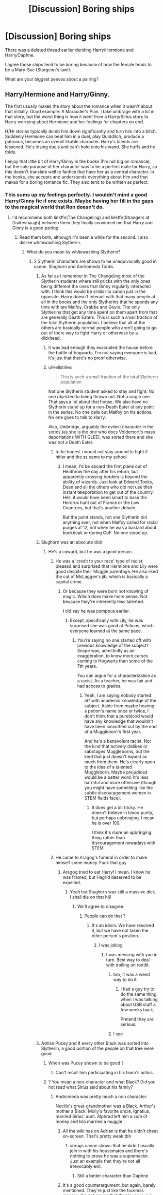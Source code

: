 #+TITLE: [Discussion] Boring ships

* [Discussion] Boring ships
:PROPERTIES:
:Score: 15
:DateUnix: 1563819237.0
:DateShort: 2019-Jul-22
:FlairText: Discussion
:END:
There was a deleted thread earlier deriding Harry/Hermione and Harry/Daphne.

I agree those ships tend to be boring because of how the female tends to be a Mary-Sue (Sturgeon's law!).

What are your biggest peeves about a pairing?


** Harry/Hermione and Harry/Ginny.

The first usually makes the story about the romance when it wasn't about that initially. Good example: A Marauder's Plan. I take umbrage with a lot in that story, but the worst thing is how it went from a Harry/Sirius story to Harry worrying about Hermione and her feelings for chapters on end.

H/Hr stories typically dumb him down significantly and turn him into a bitch. Suddenly Hermione can beat him in a duel, play Quidditch, produce a patronus, becomes an overall likable character. Harry's talents are lessened. He's losing duels and can't hold onto his wand. She huffs and he folds.

I enjoy that little bit of Harry/Ginny in the books (I'm not big on romance), but the sole purpose of her character was to be a perfect mate for Harry, so this doesn't translate well to fanfics that have her as a central character. In the books, she accepts and understands everything about him and that makes for a boring romance fic. They also tend to be written as perfect.
:PROPERTIES:
:Author: Ash_Lestrange
:Score: 27
:DateUnix: 1563821013.0
:DateShort: 2019-Jul-22
:END:

*** This sums up my feelings perfectly. I wouldn't mind a good Harry/Ginny fic if one exists. Maybe having her fill in the gaps to the magical world that Ron doesn't do.
:PROPERTIES:
:Score: 2
:DateUnix: 1563822183.0
:DateShort: 2019-Jul-22
:END:

**** I'd recommend both linkffn(The Changeling) and linkffn(Strangers at Drakeshaugh) between them they finally convinced me that Harry and Ginny is a good pairing.
:PROPERTIES:
:Author: buzzer7326
:Score: 8
:DateUnix: 1563823365.0
:DateShort: 2019-Jul-22
:END:

***** Read them both, although it's been a while for the second. I also dislike whitewashing Slytherin.
:PROPERTIES:
:Score: -4
:DateUnix: 1563823424.0
:DateShort: 2019-Jul-22
:END:

****** What do you mean by whitewashing Slytherin?
:PROPERTIES:
:Author: buzzer7326
:Score: 6
:DateUnix: 1563823538.0
:DateShort: 2019-Jul-22
:END:

******* 2 Slytherin characters are shown to be unequivocally good in canon. Slughorn and Andromeda Tonks.
:PROPERTIES:
:Score: -2
:DateUnix: 1563823615.0
:DateShort: 2019-Jul-22
:END:

******** As far as I remember in The Changeling most of the Slytherin students where still pricks with the only ones being different the ones that Ginny regularly interacted with. I think this would be similar to canon just in the opposite. Harry doesn't interact with that many people at all in the books and the only Slytherins that he spends any time with are Malfoy, Crabbe and Goyle. The only Slytherins that get any time spent on them apart from that are generally Death Eaters. This is such a small fraction of the total Slytherin population. I believe that all of the others are basically normal people who aren't going to go out of there way to fight Harry or otherwise be a dickhead.
:PROPERTIES:
:Author: buzzer7326
:Score: 15
:DateUnix: 1563823982.0
:DateShort: 2019-Jul-23
:END:

********* It was bad enough they evacuated the house before the battle of hogwarts. I'm not saying everyone is bad, it's just that there's no proof otherwise.
:PROPERTIES:
:Score: -1
:DateUnix: 1563824050.0
:DateShort: 2019-Jul-23
:END:


********* u/Hellstrike:
#+begin_quote
  This is such a small fraction of the total Slytherin population
#+end_quote

Not one Slytherin student asked to stay and fight. No one objected to being thrown out. Not a single one. That says a lot about that house. We also have no Slytherin stand up for a non-Death Eater at any point in the series. No one calls out Malfoy on his actions. No one goes to talk to Harry.

Also, Umbridge, arguably the evilest character in the series (as she is the one who does Voldemort's mass deportations WITH GLEE), was sorted there and she was not a Death Eater.
:PROPERTIES:
:Author: Hellstrike
:Score: -7
:DateUnix: 1563835644.0
:DateShort: 2019-Jul-23
:END:

********** to be honest i would not stay around to fight if hitler and the ss came to my school
:PROPERTIES:
:Author: uplock_
:Score: 5
:DateUnix: 1563876375.0
:DateShort: 2019-Jul-23
:END:

*********** I mean, I'd be aboard the first plane out of Heathrow the day after his return, but apparently crossing borders is beyond the ability of wizards. Just look at Edward Tonks, Dean and all the others who did not use their instant teleportation to get out of the country. Hell, it would have been smart to base the Horcrux hunt out of France or the Low Countries, but that's another debate.

But the point stands, not one Slytherin did anything ever, not when Malfoy called for racial purges at 12, not when he was a bastard about buckbeak or during GoF. No one stood up.
:PROPERTIES:
:Author: Hellstrike
:Score: 1
:DateUnix: 1563891984.0
:DateShort: 2019-Jul-23
:END:


******** Slughorn was an absolute dick
:PROPERTIES:
:Author: Bleepbloopbotz2
:Score: 4
:DateUnix: 1563823762.0
:DateShort: 2019-Jul-22
:END:

********* He's a coward, but he was a good person.
:PROPERTIES:
:Score: 1
:DateUnix: 1563823994.0
:DateShort: 2019-Jul-23
:END:

********** He was a 'credit to your race' type of racist, pleased and surprised that Hermione and Lily were good despite their Muggle parentage. He also liked the cut of McLaggen's jib, which is basically a capital crime.
:PROPERTIES:
:Author: ForwardDiscussion
:Score: 11
:DateUnix: 1563831883.0
:DateShort: 2019-Jul-23
:END:

*********** Or because they were born not knowing of magic. Which does make more sense. Not because they're inherently less talented.

I did say he was pompous earlier.
:PROPERTIES:
:Score: 0
:DateUnix: 1563832272.0
:DateShort: 2019-Jul-23
:END:

************ Except, specifically with Lily, he was surprised she was good at Potions, which everyone learned at the same pace.
:PROPERTIES:
:Author: ForwardDiscussion
:Score: 1
:DateUnix: 1563832523.0
:DateShort: 2019-Jul-23
:END:

************* You're saying no one started off with previous knowledge of the subject? Snape was, admittedly as an exaggeration, to know more curses coming to Hogwarts than some of the 7th years.

You can argue for a characterization as a racist. As a teacher, he was fair and had access to grades.
:PROPERTIES:
:Score: 0
:DateUnix: 1563832652.0
:DateShort: 2019-Jul-23
:END:

************** Yeah, I am saying nobody started off with academic knowledge of the subject. Aside from maybe hearing a potion's name once or twice, I don't think that a pureblood would have any knowledge that wouldn't have been smoothed out by the end of a Muggleborn's first year.

And he's a benevolent racist. Not the kind that actively dislikes or sabotages Muggleborns, but the kind that just doesn't expect as much from them. He's clearly open to the idea of a talented Muggleborn. Maybe prejudiced would be a better word. It's less harmful and more offensive (though you might have something like the subtle discouragement women in STEM fields face).
:PROPERTIES:
:Author: ForwardDiscussion
:Score: 2
:DateUnix: 1563832948.0
:DateShort: 2019-Jul-23
:END:

*************** It does get a bit tricky. He doesn't believe in blood purity, but perhaps upbringing. I mean he is over 100.

I think it's more an upbringing thing rather than discouragement nowadays with STEM.
:PROPERTIES:
:Score: 0
:DateUnix: 1563833282.0
:DateShort: 2019-Jul-23
:END:


********** He came to Aragog's funeral in order to make himself some money. Fuck that guy
:PROPERTIES:
:Author: Bleepbloopbotz2
:Score: 6
:DateUnix: 1563824066.0
:DateShort: 2019-Jul-23
:END:

*********** Aragog tried to eat Harry! I mean, I know he was framed, but Hagrid deserved to be expelled.
:PROPERTIES:
:Score: 3
:DateUnix: 1563824287.0
:DateShort: 2019-Jul-23
:END:

************ Yeah but Slughorn was still a massive dick. I shall die on that hill
:PROPERTIES:
:Author: Bleepbloopbotz2
:Score: 3
:DateUnix: 1563824355.0
:DateShort: 2019-Jul-23
:END:

************* We'll agree to disagree.
:PROPERTIES:
:Score: 1
:DateUnix: 1563824479.0
:DateShort: 2019-Jul-23
:END:

************** People can do that ?
:PROPERTIES:
:Author: Bleepbloopbotz2
:Score: 1
:DateUnix: 1563824580.0
:DateShort: 2019-Jul-23
:END:

*************** It's an idiom. We have resolved it, but we have not taken the other person's position.
:PROPERTIES:
:Score: 1
:DateUnix: 1563824721.0
:DateShort: 2019-Jul-23
:END:

**************** I was joking
:PROPERTIES:
:Author: Bleepbloopbotz2
:Score: 1
:DateUnix: 1563824745.0
:DateShort: 2019-Jul-23
:END:

***************** I was messing with you in turn. Best way to deal with trolling on reddit.
:PROPERTIES:
:Score: 1
:DateUnix: 1563825069.0
:DateShort: 2019-Jul-23
:END:

****************** bro, it was a weird way to do it
:PROPERTIES:
:Author: Threedom_isnt_3
:Score: 2
:DateUnix: 1563833378.0
:DateShort: 2019-Jul-23
:END:

******************* I had a guy try to do the same thing when I was talking about USB stuff a few weeks back.

Pretend they are serious.
:PROPERTIES:
:Score: 1
:DateUnix: 1563833455.0
:DateShort: 2019-Jul-23
:END:


****************** I see
:PROPERTIES:
:Author: Bleepbloopbotz2
:Score: 1
:DateUnix: 1563825114.0
:DateShort: 2019-Jul-23
:END:


******** Adrian Pucey and if every other Black was sorted into Slytherin, a good portion of the people on that tree were good.
:PROPERTIES:
:Author: Ash_Lestrange
:Score: 2
:DateUnix: 1563824033.0
:DateShort: 2019-Jul-23
:END:

********* When was Pucey shown to be good ?
:PROPERTIES:
:Author: Bleepbloopbotz2
:Score: 2
:DateUnix: 1563824125.0
:DateShort: 2019-Jul-23
:END:

********** Can't recall him participating in his team's antics.
:PROPERTIES:
:Author: Ash_Lestrange
:Score: 2
:DateUnix: 1563824683.0
:DateShort: 2019-Jul-23
:END:


********* ? You mean a non-character and what Black? Did you not read what Sirius said about his family?
:PROPERTIES:
:Score: 1
:DateUnix: 1563824169.0
:DateShort: 2019-Jul-23
:END:

********** Andromeda was pretty much a non character.

Neville's great-grandmother was a Black. Arthur's mother a Black. Molly's favorite uncle, Ignatius, married Sirius' aunt. Alphrad left him a sum of money and Isla married a muggle
:PROPERTIES:
:Author: Ash_Lestrange
:Score: 8
:DateUnix: 1563824516.0
:DateShort: 2019-Jul-23
:END:

*********** All the wiki has on Adrian is that he didn't cheat on-screen. That's pretty weak tbh
:PROPERTIES:
:Author: Bleepbloopbotz2
:Score: 3
:DateUnix: 1563824688.0
:DateShort: 2019-Jul-23
:END:

************ /shrugs/ canon shows that he didn't usually join in with his housemates and there's nothing to prove he was a supremacist. Just an example that they're not all irrevocably evil.
:PROPERTIES:
:Author: Ash_Lestrange
:Score: 2
:DateUnix: 1563824973.0
:DateShort: 2019-Jul-23
:END:

************* Still a better character than Daphne
:PROPERTIES:
:Author: Bleepbloopbotz2
:Score: 2
:DateUnix: 1563825041.0
:DateShort: 2019-Jul-23
:END:


*********** It's a good counterargument, but again, barely mentioned. They're just like the faceless masses. I'm not saying that the House is evil, but whitewashing them with good characters is just a bit much.
:PROPERTIES:
:Score: 1
:DateUnix: 1563824939.0
:DateShort: 2019-Jul-23
:END:

************ Outside of Draco's crew, and Harry and his friends no house (or character) has very much 'on-screen' presents. All of the Not-Main-Character people are 'barely mentioned' faceless masses. And that's discounting the many adult characters with an unknown house.
:PROPERTIES:
:Author: xenrev
:Score: 2
:DateUnix: 1563833446.0
:DateShort: 2019-Jul-23
:END:

************* I mean they were evacuated at Hogwarts in the final battle. So, it's at the very least a large minority.
:PROPERTIES:
:Score: 0
:DateUnix: 1563834928.0
:DateShort: 2019-Jul-23
:END:

************** The reason they were evacuated for the final battle is 'so they would not have to fight family'. As in not because they themselves were evil.
:PROPERTIES:
:Author: xenrev
:Score: 2
:DateUnix: 1563838592.0
:DateShort: 2019-Jul-23
:END:

*************** Not said in canon.
:PROPERTIES:
:Score: 1
:DateUnix: 1563838637.0
:DateShort: 2019-Jul-23
:END:

**************** Neither is that Slytherins are inherently evil. Or the houses of most adults. Hagrid was most likely a Slytherin based on canon evidence.
:PROPERTIES:
:Author: xenrev
:Score: 1
:DateUnix: 1563838792.0
:DateShort: 2019-Jul-23
:END:

***************** Hagrid was in Gryffindor. Please provide factual evidence.

I didn't say they were. I said that whitewashing the house was a terrible thing. Not every Slytherin was bigoted, but the vast majority of the bigots ended up there.
:PROPERTIES:
:Score: 0
:DateUnix: 1563838991.0
:DateShort: 2019-Jul-23
:END:

****************** Do the books EVER say Hagrid was a Gryffindor? I don't recall them doing so, if I'm wrong, please tell me WHERE the say so. In CoS Tom Riddle, Slytherin Prefect, finds Hagrid with Aragog in Hagrid's Dorm Room. If said dorm room is not in Slytherin how did a Slytherin Prefect get into them? If a third-year Hagrid was not a Slytherin, why would Riddle know his first name and how would he learn about Aragog?

​

You are moving the goalposts: other people are saying not every Slytherin was bigoted, you say that example isn't good enough, that's a side character. They/we are not whitewashing the house, we're pointing out that it has good people in it, and it is not an inherently evil house. Also, there are plenty of not Slytherin bigots.
:PROPERTIES:
:Author: xenrev
:Score: 2
:DateUnix: 1563839527.0
:DateShort: 2019-Jul-23
:END:

******************* Rowling did, in the year 2000. Also on Pottermore.

By that logic, Flitwick isn't a Ravenclaw and Sprout isn't a Hufflepuff.

Did Harry not access other common rooms, and this is Voldemort we are talking about.

I'm stating whitewashing the house isn't good. These fics tend to make canon bigoted characters like Parkinson "good" and that isn't right.

Slughorn and Mrs. Tonks are good yes. But most of the children were awful. Most of the adults were too.

Hell, Daphne Greengrass is a part of Parkinson's posse in canon. You know, the girl who wanted to give up Harry to Lord Voldemort.
:PROPERTIES:
:Score: 1
:DateUnix: 1563839920.0
:DateShort: 2019-Jul-23
:END:

******************** So no more canon than anything else she stated.

Daphne Greengrass is a name that starts with G on a list for OWLs in canon.
:PROPERTIES:
:Author: xenrev
:Score: 0
:DateUnix: 1563840817.0
:DateShort: 2019-Jul-23
:END:

********************* So canon?
:PROPERTIES:
:Score: 1
:DateUnix: 1563841275.0
:DateShort: 2019-Jul-23
:END:

********************** So as canon a Cursed Child and as canon as wizards craping themselves and vanishing the evidence. So, questionably canon. Canon only to those who take the word of god above the actual text in the books.
:PROPERTIES:
:Author: xenrev
:Score: 0
:DateUnix: 1563841411.0
:DateShort: 2019-Jul-23
:END:

*********************** You literally have Hagrid mention it as the house where everyone who has gone bad has gone. You're literally manufacturing evidence to prove your point.

Rowling is literally the authority on anything Harry Potter. She owns it, and despite the occasional contradiction cannot be ignored.
:PROPERTIES:
:Score: 1
:DateUnix: 1563844595.0
:DateShort: 2019-Jul-23
:END:

************************ Hagrid was literally lying though. He knew at the time that Sirius was a Gryffindor and also Voldemort's right-hand man. Your only back up that Hagrid isn't a Slytherin is JKR said so in an interview. She also said the last word in the books was going to be 'scar', so we know she can be wrong. The books give evidence that Hagrid dormed in the same house as Riddle, and never once mention his house. What's in the books is canon. Everything else is up for debate.
:PROPERTIES:
:Author: xenrev
:Score: 0
:DateUnix: 1563846060.0
:DateShort: 2019-Jul-23
:END:


********* u/Hellstrike:
#+begin_quote
  if every other Black was sorted into Slytherin, a good portion of the people on that tree were good
#+end_quote

[Citation needed]

Right now, we know of Narcissa (neutral at best, pretty much unknown), Andromeda (decent), Bellatrix (evil), Walburga (evil), Sirius (good), Regulus (evil, but quit over his slave suffering), Orion (put up with Walburga, so not good), the parents of the Black sisters (who did not stand up for Andromeda as far as we know). Everyone else is a name only at best, and that does not make them good. There was an environment which bread the likes of Walburga and Bellatrix, and that did not come out of nowhere.
:PROPERTIES:
:Author: Hellstrike
:Score: -1
:DateUnix: 1563836008.0
:DateShort: 2019-Jul-23
:END:

********** The books and the Black family tree.
:PROPERTIES:
:Author: Ash_Lestrange
:Score: 1
:DateUnix: 1563850953.0
:DateShort: 2019-Jul-23
:END:

*********** And where in the books or the family tree does it say that the background Blacks were decent? Because the only time we learn anything about the Black family, it's when Sirius talks about them, and according to him, most were pureblood supremacists.
:PROPERTIES:
:Author: Hellstrike
:Score: 1
:DateUnix: 1563866833.0
:DateShort: 2019-Jul-23
:END:

************ Sirius points out like six or seven people on the tapestry. One of them was Alphrad.

Also Sirius in OOTP:

#+begin_quote
  any time the family produced someone halfway decent they were disowned.
#+end_quote

The Black family tree we're given on pottermore shows us some of those "half-way decent" Blacks.
:PROPERTIES:
:Author: Ash_Lestrange
:Score: 1
:DateUnix: 1563869797.0
:DateShort: 2019-Jul-23
:END:


***** [[https://www.fanfiction.net/s/6919395/1/][*/The Changeling/*]] by [[https://www.fanfiction.net/u/763509/Annerb][/Annerb/]]

#+begin_quote
  Ginny is sorted into Slytherin. It takes her seven years to figure out why.
#+end_quote

^{/Site/:} ^{fanfiction.net} ^{*|*} ^{/Category/:} ^{Harry} ^{Potter} ^{*|*} ^{/Rated/:} ^{Fiction} ^{T} ^{*|*} ^{/Chapters/:} ^{11} ^{*|*} ^{/Words/:} ^{189,186} ^{*|*} ^{/Reviews/:} ^{641} ^{*|*} ^{/Favs/:} ^{2,509} ^{*|*} ^{/Follows/:} ^{1,372} ^{*|*} ^{/Updated/:} ^{4/19/2017} ^{*|*} ^{/Published/:} ^{4/19/2011} ^{*|*} ^{/Status/:} ^{Complete} ^{*|*} ^{/id/:} ^{6919395} ^{*|*} ^{/Language/:} ^{English} ^{*|*} ^{/Genre/:} ^{Drama/Angst} ^{*|*} ^{/Characters/:} ^{Ginny} ^{W.} ^{*|*} ^{/Download/:} ^{[[http://www.ff2ebook.com/old/ffn-bot/index.php?id=6919395&source=ff&filetype=epub][EPUB]]} ^{or} ^{[[http://www.ff2ebook.com/old/ffn-bot/index.php?id=6919395&source=ff&filetype=mobi][MOBI]]}

--------------

[[https://www.fanfiction.net/s/6331126/1/][*/Strangers at Drakeshaugh/*]] by [[https://www.fanfiction.net/u/2132422/Northumbrian][/Northumbrian/]]

#+begin_quote
  The locals in a sleepy corner of the Cheviot Hills are surprised to discover that they have new neighbours. Who are the strangers at Drakeshaugh? When James Potter meets Muggle Henry Charlton, his mother Jacqui befriends the Potters and her life changes.
#+end_quote

^{/Site/:} ^{fanfiction.net} ^{*|*} ^{/Category/:} ^{Harry} ^{Potter} ^{*|*} ^{/Rated/:} ^{Fiction} ^{T} ^{*|*} ^{/Chapters/:} ^{39} ^{*|*} ^{/Words/:} ^{189,314} ^{*|*} ^{/Reviews/:} ^{2,196} ^{*|*} ^{/Favs/:} ^{2,249} ^{*|*} ^{/Follows/:} ^{2,666} ^{*|*} ^{/Updated/:} ^{8/31/2018} ^{*|*} ^{/Published/:} ^{9/17/2010} ^{*|*} ^{/Status/:} ^{Complete} ^{*|*} ^{/id/:} ^{6331126} ^{*|*} ^{/Language/:} ^{English} ^{*|*} ^{/Genre/:} ^{Mystery/Family} ^{*|*} ^{/Characters/:} ^{<Ginny} ^{W.,} ^{Harry} ^{P.>} ^{<Ron} ^{W.,} ^{Hermione} ^{G.>} ^{*|*} ^{/Download/:} ^{[[http://www.ff2ebook.com/old/ffn-bot/index.php?id=6331126&source=ff&filetype=epub][EPUB]]} ^{or} ^{[[http://www.ff2ebook.com/old/ffn-bot/index.php?id=6331126&source=ff&filetype=mobi][MOBI]]}

--------------

*FanfictionBot*^{2.0.0-beta} | [[https://github.com/tusing/reddit-ffn-bot/wiki/Usage][Usage]]
:PROPERTIES:
:Author: FanfictionBot
:Score: 0
:DateUnix: 1563823396.0
:DateShort: 2019-Jul-22
:END:


**** When it comes to Harry/Ginny, deadwoodpecker on ffn has some good stuff.
:PROPERTIES:
:Author: The379thHero
:Score: 1
:DateUnix: 1563848668.0
:DateShort: 2019-Jul-23
:END:


*** [deleted]
:PROPERTIES:
:Score: 1
:DateUnix: 1563851898.0
:DateShort: 2019-Jul-23
:END:

**** No, lol, Harry/Sirius as in father/son
:PROPERTIES:
:Author: Ash_Lestrange
:Score: 1
:DateUnix: 1563852637.0
:DateShort: 2019-Jul-23
:END:


** If the girl is too powerful she's a Mary Sue. If she's too weak she's just a damsel in distress. The area in between is very narrow and it's location varies from reader to reader so someone's always going to complain.
:PROPERTIES:
:Author: 15_Redstones
:Score: 16
:DateUnix: 1563820868.0
:DateShort: 2019-Jul-22
:END:

*** Mary Sues are only defined by their opposition. If she is capable of losing and it actually feels like she might be in danger of doing so, then she's not a Mary Sue.

Damsel in distress is a more prickly subject, but if a girl is shown to be competent (which doesn't even have to be in combat), then she's not necessarily a damsel in distress, especially if she wasn't captured because of her tie to a male hero or if she's able to put up a fight/mess with her kidnapper/escape imprisonment.
:PROPERTIES:
:Author: ForwardDiscussion
:Score: 14
:DateUnix: 1563832219.0
:DateShort: 2019-Jul-23
:END:

**** u/Hellstrike:
#+begin_quote
  Mary Sues are only defined by their opposition
#+end_quote

Mary Sues are defined by how people react to them. If everyone treats the character as if they are perfect, that's a Sue. Failure or success has little to do with it as long as the character makes some (somewhat) impactful mistakes (Harry with Sirius, Hermione with Malfoy).
:PROPERTIES:
:Author: Hellstrike
:Score: 10
:DateUnix: 1563836186.0
:DateShort: 2019-Jul-23
:END:

***** u/ForwardDiscussion:
#+begin_quote
  If everyone treats the character as if they are perfect, that's a Sue. Failure or success has little to do with it as long as the character makes some (somewhat) impactful mistakes (Harry with Sirius, Hermione with Malfoy).
#+end_quote

Even if everyone treats the Sue prospect as perfect, if she's up against tall odds, she's not a Mary Sue. If she's struggling, she's not a Sue. Plenty of characters are universally beloved in-universe, but the struggle they undergo to accomplish their goals separate them from Suedom.

Ender Wiggin. Aang. Harry, for the first and sixth books. All the same thing.
:PROPERTIES:
:Author: ForwardDiscussion
:Score: 1
:DateUnix: 1563858271.0
:DateShort: 2019-Jul-23
:END:


*** I always put it like this, if Harry never has a original or Interesting Idea it's not a good story, If his SO could already do the plan she made up for Harry this rendering Harry useless then she is a Mary Sue and it's not a Good story.

The Mary/Gary Sue feeling comes from the idea that your Main Characters defining ability that makes them not the average chump can be replicated or worst your Main Characters defining ability is All of the Abilities. Fanon Hermione leans into this with her not only being better than Harry in everything but also doing his Homework and Writing his Essays and Harry is really a 4th year in 7th year classes who can barely keep up with his class.
:PROPERTIES:
:Author: KidCoheed
:Score: 3
:DateUnix: 1563849743.0
:DateShort: 2019-Jul-23
:END:


*** I like to give DADA to Harry. Everything else tends to be variable.

People can have specialties and that's what I think distinguishes them. Being good at math means nothing at the high end. A person can be better at Abstract Algebra or Number theory.
:PROPERTIES:
:Score: 0
:DateUnix: 1563821408.0
:DateShort: 2019-Jul-22
:END:


** Harry/Hermione. Like another person said, it always seems to hijack the plot and make it all about their relationship. And I find romance stories boring. And on top of that, they always butcher Hermione's character into this flat idea of a person. She's all smarts, morals, and pushiness (written as love or something), with little else to make her actually likeable.

I've run into way too many fics that had interesting premises but then forgot about them in favour of the H/Hr ship. No wonder I've grown to like Hermione less and less as I've read more fanfiction.
:PROPERTIES:
:Author: RottenHocusPocus
:Score: 22
:DateUnix: 1563822701.0
:DateShort: 2019-Jul-22
:END:

*** Exactly! I'm a bit biased from fanfiction, but I have read the actual books too. Harry wasn't attracted to Hermione for a reason.
:PROPERTIES:
:Score: 3
:DateUnix: 1563822846.0
:DateShort: 2019-Jul-22
:END:

**** The little I read het romances, H/Hr way of writing Hermione makes me wonder if the writers chose her because she's easier to make to an ideal than Ginny is. Sometimes Ginny even gets bashed in those stories to make Hermione look even better. She's this "traditional woman", but maybe with more intelligence than the cliche. I don't claim it's all like that since I don't read it so much, but it is the feeling I get.
:PROPERTIES:
:Author: rosemarjoram
:Score: 3
:DateUnix: 1563890768.0
:DateShort: 2019-Jul-23
:END:


** I tend to not like ships that have a character who we barely know. Someone with only a name (I suppose Daphne could be a good example) can be anyone the author wants them to be and they'll be someone else in a different story. It's kind of sad because a name only character could also be handled well, even that they tend to be some form of wish fulfilment. Which works rarely because everyone has so different wishes.
:PROPERTIES:
:Author: rosemarjoram
:Score: 10
:DateUnix: 1563820430.0
:DateShort: 2019-Jul-22
:END:

*** I can dig that. I dislike romance in general.
:PROPERTIES:
:Score: 2
:DateUnix: 1563868181.0
:DateShort: 2019-Jul-23
:END:


** Harmony and Haphne is like two robots attempting to simulate human affection. Who would want to spend such a long amount of time with someone who agrees with you on everything and only ever talks about how much they wuv you ?

The reason I love Ron/Hermione is becuase they're able to play off each other. Being paired with Harry almost always sedates Hermione;being paired with Ron helps stimulate her mind becuase he doesn't see her as a goddess and is perfectly willing to point out her flaws while caring about her at the same time
:PROPERTIES:
:Author: Bleepbloopbotz2
:Score: 18
:DateUnix: 1563820985.0
:DateShort: 2019-Jul-22
:END:

*** u/Hellstrike:
#+begin_quote
  being paired with Ron helps stimulate her mind becuase he doesn't see her as a goddess and is perfectly willing to point out her flaws while caring about her at the same time
#+end_quote

Pretty much every R/Hr story I've read has them fighting all the time, but "that's ok because that's how people show love". Don't get me wrong, authors claim that they love each other, but I haven't read them acting that part beyond the proclamations.

#+begin_quote
  Who would want to spend such a long amount of time with someone who agrees with you on everything and only ever talks about how much they wuv you ?
#+end_quote

If you take out the usual crap from Sturgeon's law, you are left with quite a few stories where that is not the case. For example, linkffn(13052802; 6624958; 6212250)
:PROPERTIES:
:Author: Hellstrike
:Score: 17
:DateUnix: 1563823396.0
:DateShort: 2019-Jul-22
:END:

**** [[https://www.fanfiction.net/s/13052802/1/][*/Petunia Evans, Tomb Raider/*]] by [[https://www.fanfiction.net/u/2548648/Starfox5][/Starfox5/]]

#+begin_quote
  AU. Petunia Evans might have been a squib but she was smart and stubborn. While Lily went to Hogwarts, Petunia went to a boarding school and later studied archaeology. Dr Evans ended up raiding tombs for Gringotts with the help of their Curse-Breakers and using her findings to advance her career as an archaeologist. And raising her unfortunately impressionable nephew.
#+end_quote

^{/Site/:} ^{fanfiction.net} ^{*|*} ^{/Category/:} ^{Harry} ^{Potter} ^{+} ^{Tomb} ^{Raider} ^{Crossover} ^{*|*} ^{/Rated/:} ^{Fiction} ^{T} ^{*|*} ^{/Chapters/:} ^{7} ^{*|*} ^{/Words/:} ^{52,388} ^{*|*} ^{/Reviews/:} ^{188} ^{*|*} ^{/Favs/:} ^{889} ^{*|*} ^{/Follows/:} ^{520} ^{*|*} ^{/Updated/:} ^{12/1/2018} ^{*|*} ^{/Published/:} ^{9/1/2018} ^{*|*} ^{/Status/:} ^{Complete} ^{*|*} ^{/id/:} ^{13052802} ^{*|*} ^{/Language/:} ^{English} ^{*|*} ^{/Genre/:} ^{Adventure/Drama} ^{*|*} ^{/Characters/:} ^{<Petunia} ^{D.,} ^{Sirius} ^{B.>} ^{<Harry} ^{P.,} ^{Hermione} ^{G.>} ^{*|*} ^{/Download/:} ^{[[http://www.ff2ebook.com/old/ffn-bot/index.php?id=13052802&source=ff&filetype=epub][EPUB]]} ^{or} ^{[[http://www.ff2ebook.com/old/ffn-bot/index.php?id=13052802&source=ff&filetype=mobi][MOBI]]}

--------------

[[https://www.fanfiction.net/s/6624958/1/][*/A Boon for Bill/*]] by [[https://www.fanfiction.net/u/1223678/canoncansodoff][/canoncansodoff/]]

#+begin_quote
  Extreme measures are taken to distract Molly long enough for Bill to both neutralize a love potion and ask Harry to help make his engagement to Fleur possible. A kinder, smuttier alternative to Book Six's "An Excess of Phlegm" chapter. H/Hr, Bill/Fleur.
#+end_quote

^{/Site/:} ^{fanfiction.net} ^{*|*} ^{/Category/:} ^{Harry} ^{Potter} ^{*|*} ^{/Rated/:} ^{Fiction} ^{M} ^{*|*} ^{/Chapters/:} ^{17} ^{*|*} ^{/Words/:} ^{218,013} ^{*|*} ^{/Reviews/:} ^{1,593} ^{*|*} ^{/Favs/:} ^{3,309} ^{*|*} ^{/Follows/:} ^{4,389} ^{*|*} ^{/Updated/:} ^{12/12/2014} ^{*|*} ^{/Published/:} ^{1/4/2011} ^{*|*} ^{/id/:} ^{6624958} ^{*|*} ^{/Language/:} ^{English} ^{*|*} ^{/Genre/:} ^{Humor/Romance} ^{*|*} ^{/Characters/:} ^{Harry} ^{P.,} ^{Hermione} ^{G.} ^{*|*} ^{/Download/:} ^{[[http://www.ff2ebook.com/old/ffn-bot/index.php?id=6624958&source=ff&filetype=epub][EPUB]]} ^{or} ^{[[http://www.ff2ebook.com/old/ffn-bot/index.php?id=6624958&source=ff&filetype=mobi][MOBI]]}

--------------

[[https://www.fanfiction.net/s/6212250/1/][*/Gamp's Finest Blend of Pretend/*]] by [[https://www.fanfiction.net/u/1223678/canoncansodoff][/canoncansodoff/]]

#+begin_quote
  Hermione is in great need of a place where Harry and she can relax and act like normal teenagers after a stressful Remedial Potions lesson. The Room of Requirement exceeds her expectations.
#+end_quote

^{/Site/:} ^{fanfiction.net} ^{*|*} ^{/Category/:} ^{Harry} ^{Potter} ^{*|*} ^{/Rated/:} ^{Fiction} ^{T} ^{*|*} ^{/Words/:} ^{7,784} ^{*|*} ^{/Reviews/:} ^{109} ^{*|*} ^{/Favs/:} ^{899} ^{*|*} ^{/Follows/:} ^{249} ^{*|*} ^{/Published/:} ^{8/6/2010} ^{*|*} ^{/Status/:} ^{Complete} ^{*|*} ^{/id/:} ^{6212250} ^{*|*} ^{/Language/:} ^{English} ^{*|*} ^{/Genre/:} ^{Humor/Romance} ^{*|*} ^{/Characters/:} ^{Harry} ^{P.,} ^{Hermione} ^{G.} ^{*|*} ^{/Download/:} ^{[[http://www.ff2ebook.com/old/ffn-bot/index.php?id=6212250&source=ff&filetype=epub][EPUB]]} ^{or} ^{[[http://www.ff2ebook.com/old/ffn-bot/index.php?id=6212250&source=ff&filetype=mobi][MOBI]]}

--------------

*FanfictionBot*^{2.0.0-beta} | [[https://github.com/tusing/reddit-ffn-bot/wiki/Usage][Usage]]
:PROPERTIES:
:Author: FanfictionBot
:Score: 2
:DateUnix: 1563823419.0
:DateShort: 2019-Jul-22
:END:


** Harry/Ginny rarely comes without Ron/Hermione and the Big Weasley family. I have honestly given up on the pairing due to the common ways it is written.

I came looking for HP fanfics because I wanted a better/more in-depth version of Harry/Ginny. And I am still looking because I find R/Hr as convincing as two children atop each other in a long coat and find the behaviour of Mrs Weasley absolutely appealing (to Sirius in OotP, to Hermione in GoF, the lack of action against the Dursleys despite claiming she was worried in CoS and knowing that he got no food later on).

I have yet to read a single H/G fic which has no big Weasley family, no Ron/Hermione, no Lupin/Tonks and no Death Eater revisionism, and I have been looking for years. The best I have found was H/G/Hr smut, and that doesn't really fit the bill. Gimme that postwar ass-kicking power-couple without anything else weighing them down. Or them being a force to be reckoned with in book five and beyond.
:PROPERTIES:
:Author: Hellstrike
:Score: 10
:DateUnix: 1563820196.0
:DateShort: 2019-Jul-22
:END:

*** Have you tried Remember by sbmcneil? It does have Charlie/Hermione, but Molly and Ron are not really present, it revolves around Harry and Ginny, and Hermione is rather present too.
:PROPERTIES:
:Author: stefvh
:Score: 4
:DateUnix: 1563822895.0
:DateShort: 2019-Jul-22
:END:

**** Yeah, can't say that I enjoyed the Tonks/Lupin romance in it though. That pairing is worse than R/Hr because at least there you don't have evidence of Ron being a total arse while in a relationship with Hermione (other than the epilogue).
:PROPERTIES:
:Author: Hellstrike
:Score: 6
:DateUnix: 1563823544.0
:DateShort: 2019-Jul-22
:END:

***** Lupin seems like he's competent in everything but relationships.

Seriously, he was encouraging the kids to use lethal force. Good dueler. Knowledgeable.

But abandons his friend's kid after he meets him. Didn't bother to find out if his friend was guilty. Tried to leave a pregnant wife.
:PROPERTIES:
:Score: 2
:DateUnix: 1563868132.0
:DateShort: 2019-Jul-23
:END:

****** His explanation about the Patronus has a logic hole. He says that the dementors are drawn to emotion but then claims that a Patronus drives them off by manifesting positive emotions. By his explanation, it would be dementor bait, not repellent.

And his method with the bogart was very questionable. Say one of the children had been molested or abused and suddenly their tormentor manifests in front of their peers. Or imagine they watched one too many documentaries about WWI and suddenly the class room is full with mustard gas. Or burning napalm after too much Apocalypse Now.

I mean, compared to the others he was a good teacher, no question, but that says more about the incompetence of the rest than about him.
:PROPERTIES:
:Author: Hellstrike
:Score: 0
:DateUnix: 1563891524.0
:DateShort: 2019-Jul-23
:END:

******* I did always think the boggart was questionable for similar reasons.

I won't touch the dementor issue though.
:PROPERTIES:
:Score: 1
:DateUnix: 1563899097.0
:DateShort: 2019-Jul-23
:END:


*** I dislike Ron/Hermione because frankly they're both awful to each other. It's been dysfunctional.

I do agree with the rest, especially about Mrs. Weasley. I'm of the opinion Sirius was the most responsible adult from book 3-5.
:PROPERTIES:
:Score: 10
:DateUnix: 1563820408.0
:DateShort: 2019-Jul-22
:END:


*** [deleted]
:PROPERTIES:
:Score: -1
:DateUnix: 1563821991.0
:DateShort: 2019-Jul-22
:END:

**** Extreme!Ron Bashing isn't a very good sign
:PROPERTIES:
:Author: Bleepbloopbotz2
:Score: 8
:DateUnix: 1563822110.0
:DateShort: 2019-Jul-22
:END:


**** [[https://www.fanfiction.net/s/9631998/1/][*/The Thorny Rose/*]] by [[https://www.fanfiction.net/u/4577618/Brennus][/Brennus/]]

#+begin_quote
  Harry has been entered into the Triwizard Tournament against his will, and his friends don't believe him when he insists he didn't enter his name. Will Ginny Weasley sit by and watch him suffer alone, or will she risk exposing the dark secret she has been hiding. GoF re-write from Ginny's POV. Smart & slightly manipulative Ginny! Extreme Ron-bashing!
#+end_quote

^{/Site/:} ^{fanfiction.net} ^{*|*} ^{/Category/:} ^{Harry} ^{Potter} ^{*|*} ^{/Rated/:} ^{Fiction} ^{T} ^{*|*} ^{/Chapters/:} ^{11} ^{*|*} ^{/Words/:} ^{80,941} ^{*|*} ^{/Reviews/:} ^{520} ^{*|*} ^{/Favs/:} ^{1,503} ^{*|*} ^{/Follows/:} ^{713} ^{*|*} ^{/Updated/:} ^{12/29/2013} ^{*|*} ^{/Published/:} ^{8/26/2013} ^{*|*} ^{/Status/:} ^{Complete} ^{*|*} ^{/id/:} ^{9631998} ^{*|*} ^{/Language/:} ^{English} ^{*|*} ^{/Genre/:} ^{Adventure/Romance} ^{*|*} ^{/Characters/:} ^{Harry} ^{P.,} ^{Ginny} ^{W.} ^{*|*} ^{/Download/:} ^{[[http://www.ff2ebook.com/old/ffn-bot/index.php?id=9631998&source=ff&filetype=epub][EPUB]]} ^{or} ^{[[http://www.ff2ebook.com/old/ffn-bot/index.php?id=9631998&source=ff&filetype=mobi][MOBI]]}

--------------

*FanfictionBot*^{2.0.0-beta} | [[https://github.com/tusing/reddit-ffn-bot/wiki/Usage][Usage]]
:PROPERTIES:
:Author: FanfictionBot
:Score: 1
:DateUnix: 1563822016.0
:DateShort: 2019-Jul-22
:END:


** Honestly its when its not really built on with the relationship shown in a way that makes you think oh ya I see these two getting along.

Its ok if it starts out as a couple but just show them be a couple.

Not just the challenges to them hooking up or staying together. Not that you have to show all the dates they go on or anything. It can be all the actiony stuff. But have the adversity be challenges they face together not just challenges to their relationship.

Honestly i will accept any ship as long as you make it work in story even if i hate the idea of it in canon.
:PROPERTIES:
:Author: literaltrashgoblin
:Score: 2
:DateUnix: 1565813534.0
:DateShort: 2019-Aug-15
:END:

*** Fair enough.

How about me amending it to the fact I've rarely seen them well done.
:PROPERTIES:
:Score: 1
:DateUnix: 1565818281.0
:DateShort: 2019-Aug-15
:END:

**** Oh ya that's definetly a issue for me. I usually hate ships where the dynanic is one person teaches other to not be a dick and then the romance happens.

Like its fine if say character A has development on their own maybe even inspired by character B but character B isnt like actively holding their hand through this. A changes on their own accord and then B falls for them thats fine.

But if its like B has to fix A to make them into a decent person and then the romance happens its a turn off for me
:PROPERTIES:
:Author: literaltrashgoblin
:Score: 1
:DateUnix: 1565822470.0
:DateShort: 2019-Aug-15
:END:

***** I'd rather just have it handwaved off screen and have a friendship fic.

High school romance is uninteresting to me.
:PROPERTIES:
:Score: 1
:DateUnix: 1565823814.0
:DateShort: 2019-Aug-15
:END:

****** Lol i default to a lot of like extended war and after hogwarts fics for Harry's generation when I read ship fics. But ya i do prefer more plot based for the hogwarts era ones.
:PROPERTIES:
:Author: literaltrashgoblin
:Score: 1
:DateUnix: 1565832640.0
:DateShort: 2019-Aug-15
:END:

******* Romance does not interest me, but I understand your view.

I think it's because I see illogical actions.
:PROPERTIES:
:Score: 1
:DateUnix: 1565833000.0
:DateShort: 2019-Aug-15
:END:

******** I mean to be fair alot of the time i do feel like people write kinda short hand for romance. Doing drastic things for each other before a proper relationship is really established. Which makes it feel disconnrcted from human behavior even if said humans are more impulsive

Which makes sense in a short movie but if you have the time to develop the relationship over essentially a novel you dont need shorthand. You can build it up like you would with a friendship.
:PROPERTIES:
:Author: literaltrashgoblin
:Score: 1
:DateUnix: 1565867547.0
:DateShort: 2019-Aug-15
:END:


** I'm surprised no ones mentioned the OG boring ship: Lily/James. We know next to nothing about them, and it just becomes a toned down version of Pride and Prejudice.Not that either Lily or James were interesting enough to begin with if they aren't self insert characters
:PROPERTIES:
:Author: Redhotlipstik
:Score: 4
:DateUnix: 1563837856.0
:DateShort: 2019-Jul-23
:END:

*** We know nothing about them really. Or the adult Tonks.

But the alternative of Snape and Lily or James and some pureblood is worse.
:PROPERTIES:
:Score: 4
:DateUnix: 1563838058.0
:DateShort: 2019-Jul-23
:END:

**** I'm not talking about actual Lily and James. I'm talking about the fanfic versions of them. Because of fourteen years of Lily/James fanfic, we do have a basic outline of what to expect and it's always unimaginative and kind of boring
:PROPERTIES:
:Author: Redhotlipstik
:Score: 5
:DateUnix: 1563838464.0
:DateShort: 2019-Jul-23
:END:

***** Oh then I agree with you then.

I actually hate romance in general.
:PROPERTIES:
:Score: 2
:DateUnix: 1563839154.0
:DateShort: 2019-Jul-23
:END:


** The complaints by misogynists about "Mary Sues" as soon as the girl isn't a damsel in distress, but actually has skills rivaling Harry's.
:PROPERTIES:
:Author: Starfox5
:Score: -12
:DateUnix: 1563819864.0
:DateShort: 2019-Jul-22
:END:

*** This would be a slightly okay argument if Harry wasn't described as a Gary Stu in half those stories or dumbed down in the other half.

It's also entirely possible to have a strong female romantic partner without making her a central part of killing Voldemort.

See Ginny Weasley.
:PROPERTIES:
:Author: Ash_Lestrange
:Score: 14
:DateUnix: 1563820142.0
:DateShort: 2019-Jul-22
:END:

**** u/Hellstrike:
#+begin_quote
  See Ginny Weasley.
#+end_quote

Only that Ginny stops being a character after OotP and is little more than a price to Harry in the last two books. Don't get me wrong, I like Ginny's arc in the first five books, but the last two were really a character assassination for her, Hermione and Tonks.
:PROPERTIES:
:Author: Hellstrike
:Score: 2
:DateUnix: 1563836305.0
:DateShort: 2019-Jul-23
:END:

***** Ginny was a price to Harry in all the books. We barely know Tonks in OOTP and we barely know her after. Ginny is no different in books 6/7 than she is in book 5 and Hermione is only a smidge different in book 6, but so is Ron.
:PROPERTIES:
:Author: Ash_Lestrange
:Score: 0
:DateUnix: 1563850914.0
:DateShort: 2019-Jul-23
:END:

****** Hermione went from "let's lead Umbridge into the forbidden forest so that a giant can squash her - now the Centaurs want to run a train on her? How /unfortunate/" to "Malfoy is not a Death Eater, lalalala, I can't hear you". Tonks went from "The only cheerful person despite Voldemort's return" to "moping mess who pines after a man unworthy of a free newspaper subscription" and Ginny went from "strong female side character with big balls" to "love interest who does absolutely nothing". I'd say each of those was a character assassination.
:PROPERTIES:
:Author: Hellstrike
:Score: 4
:DateUnix: 1563866642.0
:DateShort: 2019-Jul-23
:END:

******* We don't know Tonks. Full stop.

#+begin_quote
  "strong female side character with big balls" to "love interest who does absolutely nothing."
#+end_quote

Lmfao, the majority of what Ginny did prior to book 6 (mainly book 5) centered around Harry. Hell, she apparently spoke to Tom Riddle about Harry often. The majority of what she did in books 6 and 7 centered around Harry. And she wasn't around that much for anyone to enjoy an arc.

Idc enough about Hermione to argue that she was barely out of character.
:PROPERTIES:
:Author: Ash_Lestrange
:Score: 3
:DateUnix: 1563870501.0
:DateShort: 2019-Jul-23
:END:

******** We see her as the only cheerful Order member. She has a carefree attitude in general but can apply herself and is reasonably smart since she became an Auror (which requires very good OWL grades). Given that she is an Order member, we can also tell that she is of decent character since she is fighting to protect people from Voldemort and by doing so goes against her boss.

Granted, Tonks is not much of a character in terms of impact, but we can extrapolate quite a lot from what the books say on her.
:PROPERTIES:
:Author: Hellstrike
:Score: 1
:DateUnix: 1563891743.0
:DateShort: 2019-Jul-23
:END:


*** There's a difference between Mary Sue and Damsel, it's not even a thin line. Hermione is more often than not turned into a Mary Sue or exposition machine and not her own character with her own personality in fanfiction, same goes with Daphne Greengrass. Hell, most of the time Harry becomes a Gary Stu in those fics as well.

Calling out bad writing is not misogyny.
:PROPERTIES:
:Author: Brynjolf-of-Riften
:Score: 9
:DateUnix: 1563831895.0
:DateShort: 2019-Jul-23
:END:


*** See, I don't mind a smart love interest. But the vast majority of fics have Mary-Sues simply because most people can't write well.

Edit: [[https://en.m.wikipedia.org/wiki/Sturgeon%27s_law]]
:PROPERTIES:
:Score: 11
:DateUnix: 1563820843.0
:DateShort: 2019-Jul-22
:END:


*** If she's actually threatened by the opposition, and fails or comes close to failing then she's not a Mary Sue. Reasonable flaws, a growth in character, and at least one rival in strength all help.
:PROPERTIES:
:Author: ForwardDiscussion
:Score: 1
:DateUnix: 1563832465.0
:DateShort: 2019-Jul-23
:END:

**** A Sue gets her nickname from how people treat her, not from the opposition. If you make the villain weak, you have a pathetic antagonist, not a Sue. If everyone treats the MC as if they were perfection on earth, that's a Sue.
:PROPERTIES:
:Author: Hellstrike
:Score: 7
:DateUnix: 1563836379.0
:DateShort: 2019-Jul-23
:END:

***** Even if everyone treats the Sue as perfect, if the enemy is competent enough, they aren't a Mary Sue.
:PROPERTIES:
:Author: ForwardDiscussion
:Score: -2
:DateUnix: 1563845701.0
:DateShort: 2019-Jul-23
:END:
